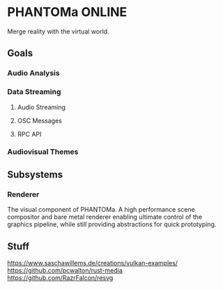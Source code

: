 * PHANTOMa ONLINE
Merge reality with the virtual world.

** Goals
*** Audio Analysis
*** Data Streaming
**** Audio Streaming
**** OSC Messages
**** RPC API
*** Audiovisual Themes
** Subsystems
*** Renderer
The visual component of PHANTOMa. A high performance scene compositor
and bare metal renderer enabling ultimate control of the graphics
pipeline, while still providing abstractions for quick prototyping.
** Stuff
[[https://www.saschawillems.de/creations/vulkan-examples/]]
[[https://github.com/pcwalton/rust-media]]
[[https://github.com/RazrFalcon/resvg]]
